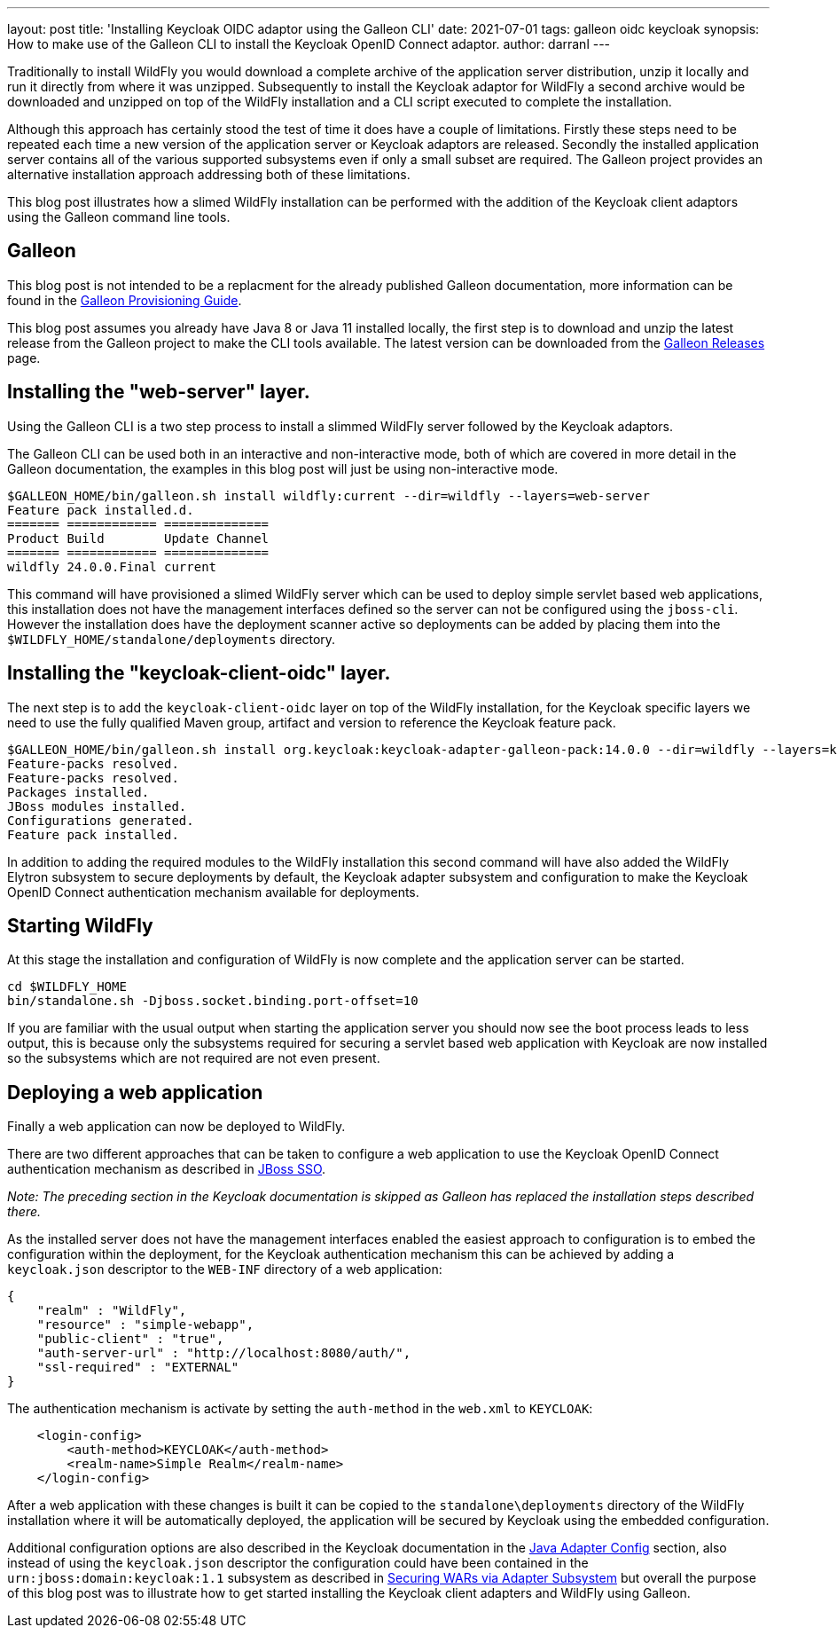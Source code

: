---
layout: post
title: 'Installing Keycloak OIDC adaptor using the Galleon CLI'
date: 2021-07-01
tags: galleon oidc keycloak
synopsis: How to make use of the Galleon CLI to install the Keycloak OpenID Connect adaptor.
author: darranl
---

Traditionally to install WildFly you would download a complete archive of the application server distribution, unzip it locally
and run it directly from where it was unzipped.  Subsequently to install the Keycloak adaptor for WildFly a second archive would
be downloaded and unzipped on top of the WildFly installation and a CLI script executed to complete the installation.

Although this approach has certainly stood the test of time it does have a couple of limitations.  Firstly these steps need to be
repeated each time a new version of the application server or Keycloak adaptors are released.  Secondly the installed application
server contains all of the various supported subsystems even if only a small subset are required.  The Galleon project
provides an alternative installation approach addressing both of these limitations.

This blog post illustrates how a slimed WildFly installation can be performed with the addition of the Keycloak client adaptors
using the Galleon command line tools.

== Galleon

This blog post is not intended to be a replacment for the already published Galleon documentation, more information can be found in
the https://docs.wildfly.org/24/Galleon_Guide.html[Galleon Provisioning Guide].

This blog post assumes you already have Java 8 or Java 11 installed locally, the first step is to download and unzip the latest release
from the Galleon project to make the CLI tools available.  The latest version can be downloaded from the
https://github.com/wildfly/galleon/releases[Galleon Releases] page.

== Installing the "web-server" layer.

Using the Galleon CLI is a two step process to install a slimmed WildFly server followed by the Keycloak adaptors.

The Galleon CLI can be used both in an interactive and non-interactive mode, both of which are covered in more detail in the Galleon
documentation, the examples in this blog post will just be using non-interactive mode.

[source,shell]
----
$GALLEON_HOME/bin/galleon.sh install wildfly:current --dir=wildfly --layers=web-server
Feature pack installed.d.
======= ============ ==============
Product Build        Update Channel
======= ============ ==============
wildfly 24.0.0.Final current
----

This command will have provisioned a slimed WildFly server which can be used to deploy simple servlet based web applications, this installation
does not have the management interfaces defined so the server can not be configured using the `jboss-cli`.  However the installation does have
the deployment scanner active so deployments can be added by placing them into the `$WILDFLY_HOME/standalone/deployments` directory.

== Installing the "keycloak-client-oidc" layer.

The next step is to add the `keycloak-client-oidc` layer on top of the WildFly installation, for the Keycloak specific layers we need to use
the fully qualified Maven group, artifact and version to reference the Keycloak feature pack.

[source,shell]
----
$GALLEON_HOME/bin/galleon.sh install org.keycloak:keycloak-adapter-galleon-pack:14.0.0 --dir=wildfly --layers=keycloak-client-oidc
Feature-packs resolved.
Feature-packs resolved.
Packages installed.
JBoss modules installed.
Configurations generated.
Feature pack installed.
----

In addition to adding the required modules to the WildFly installation this second command will have also added the WildFly Elytron subsystem to
secure deployments by default, the Keycloak adapter subsystem and configuration to make the Keycloak OpenID Connect authentication mechanism available
for deployments.

== Starting WildFly

At this stage the installation and configuration of WildFly is now complete and the application server can be started.

[source,shell]
----
cd $WILDFLY_HOME
bin/standalone.sh -Djboss.socket.binding.port-offset=10
----

If you are familiar with the usual output when starting the application server you should now see the boot process leads to less output, this is because
only the subsystems required for securing a servlet based web application with Keycloak are now installed so the subsystems which are not required are not
even present.

== Deploying a web application

Finally a web application can now be deployed to WildFly.

There are two different approaches that can be taken to configure a web application to use the Keycloak OpenID Connect authentication mechanism as described
in https://www.keycloak.org/docs/latest/securing_apps/index.html#jboss-sso[JBoss SSO].

_Note: The preceding section in the Keycloak documentation is skipped as Galleon has replaced the installation steps described there._

As the installed server does not have the management interfaces enabled the easiest approach to configuration is to embed the configuration within the deployment,
for the Keycloak authentication mechanism this can be achieved by adding a `keycloak.json` descriptor to the `WEB-INF` directory of a web application:

[source,json]
----
{
    "realm" : "WildFly",
    "resource" : "simple-webapp",
    "public-client" : "true",
    "auth-server-url" : "http://localhost:8080/auth/",
    "ssl-required" : "EXTERNAL"
}
----

The authentication mechanism is activate by setting the `auth-method` in the `web.xml` to `KEYCLOAK`:

[source,xml]
----
    <login-config>
        <auth-method>KEYCLOAK</auth-method>
        <realm-name>Simple Realm</realm-name>
    </login-config>
----

After a web application with these changes is built it can be copied to the `standalone\deployments` directory of the WildFly installation where it will
be automatically deployed, the application will be secured by Keycloak using the embedded configuration.

Additional configuration options are also described in the Keycloak documentation in the
https://www.keycloak.org/docs/latest/securing_apps/index.html#_java_adapter_config[Java Adapter Config] section, also instead of using the `keycloak.json`
descriptor the configuration could have been contained in the `urn:jboss:domain:keycloak:1.1` subsystem as described in https://www.keycloak.org/docs/latest/securing_apps/index.html#securing-wars-via-adapter-subsystem[Securing WARs via Adapter Subsystem] but overall the purpose of this blog post was to illustrate how to get started installing the Keycloak client adapters and WildFly using Galleon.

